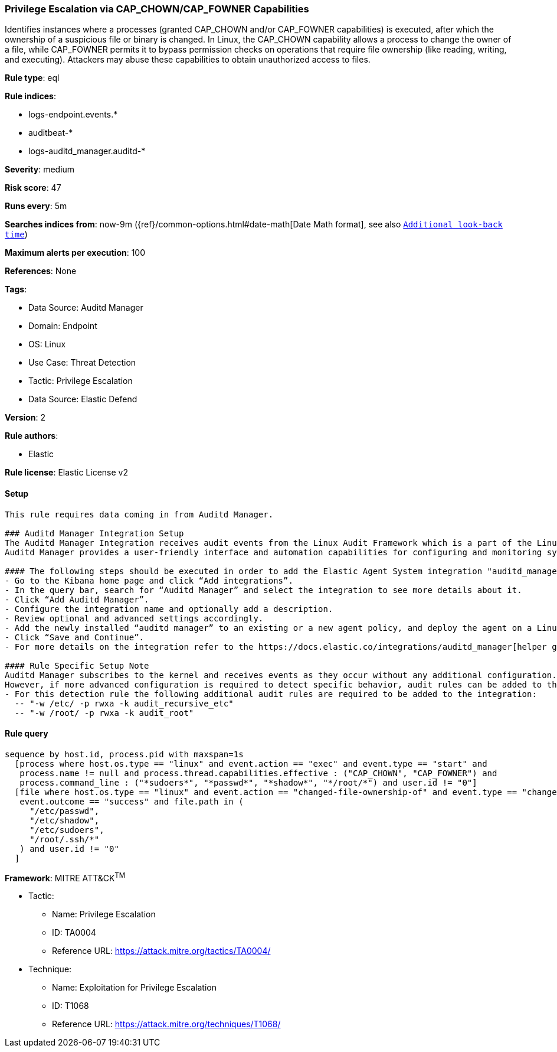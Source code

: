 [[prebuilt-rule-8-12-5-privilege-escalation-via-cap-chown-cap-fowner-capabilities]]
=== Privilege Escalation via CAP_CHOWN/CAP_FOWNER Capabilities

Identifies instances where a processes (granted CAP_CHOWN and/or CAP_FOWNER capabilities) is executed, after which the ownership of a suspicious file or binary is changed. In Linux, the CAP_CHOWN capability allows a process to change the owner of a file, while CAP_FOWNER permits it to bypass permission checks on operations that require file ownership (like reading, writing, and executing). Attackers may abuse these capabilities to obtain unauthorized access to files.

*Rule type*: eql

*Rule indices*: 

* logs-endpoint.events.*
* auditbeat-*
* logs-auditd_manager.auditd-*

*Severity*: medium

*Risk score*: 47

*Runs every*: 5m

*Searches indices from*: now-9m ({ref}/common-options.html#date-math[Date Math format], see also <<rule-schedule, `Additional look-back time`>>)

*Maximum alerts per execution*: 100

*References*: None

*Tags*: 

* Data Source: Auditd Manager
* Domain: Endpoint
* OS: Linux
* Use Case: Threat Detection
* Tactic: Privilege Escalation
* Data Source: Elastic Defend

*Version*: 2

*Rule authors*: 

* Elastic

*Rule license*: Elastic License v2


==== Setup


[source, markdown]
----------------------------------

This rule requires data coming in from Auditd Manager.

### Auditd Manager Integration Setup
The Auditd Manager Integration receives audit events from the Linux Audit Framework which is a part of the Linux kernel.
Auditd Manager provides a user-friendly interface and automation capabilities for configuring and monitoring system auditing through the auditd daemon. With `auditd_manager`, administrators can easily define audit rules, track system events, and generate comprehensive audit reports, improving overall security and compliance in the system.

#### The following steps should be executed in order to add the Elastic Agent System integration "auditd_manager" on a Linux System:
- Go to the Kibana home page and click “Add integrations”.
- In the query bar, search for “Auditd Manager” and select the integration to see more details about it.
- Click “Add Auditd Manager”.
- Configure the integration name and optionally add a description.
- Review optional and advanced settings accordingly.
- Add the newly installed “auditd manager” to an existing or a new agent policy, and deploy the agent on a Linux system from which auditd log files are desirable.
- Click “Save and Continue”.
- For more details on the integration refer to the https://docs.elastic.co/integrations/auditd_manager[helper guide].

#### Rule Specific Setup Note
Auditd Manager subscribes to the kernel and receives events as they occur without any additional configuration.
However, if more advanced configuration is required to detect specific behavior, audit rules can be added to the integration in either the "audit rules" configuration box or the "auditd rule files" box by specifying a file to read the audit rules from.
- For this detection rule the following additional audit rules are required to be added to the integration:
  -- "-w /etc/ -p rwxa -k audit_recursive_etc"
  -- "-w /root/ -p rwxa -k audit_root"


----------------------------------

==== Rule query


[source, js]
----------------------------------
sequence by host.id, process.pid with maxspan=1s
  [process where host.os.type == "linux" and event.action == "exec" and event.type == "start" and
   process.name != null and process.thread.capabilities.effective : ("CAP_CHOWN", "CAP_FOWNER") and
   process.command_line : ("*sudoers*", "*passwd*", "*shadow*", "*/root/*") and user.id != "0"]
  [file where host.os.type == "linux" and event.action == "changed-file-ownership-of" and event.type == "change" and
   event.outcome == "success" and file.path in (
     "/etc/passwd",
     "/etc/shadow",
     "/etc/sudoers",
     "/root/.ssh/*"
   ) and user.id != "0"
  ]

----------------------------------

*Framework*: MITRE ATT&CK^TM^

* Tactic:
** Name: Privilege Escalation
** ID: TA0004
** Reference URL: https://attack.mitre.org/tactics/TA0004/
* Technique:
** Name: Exploitation for Privilege Escalation
** ID: T1068
** Reference URL: https://attack.mitre.org/techniques/T1068/
